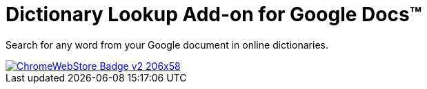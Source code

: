 # Dictionary Lookup Add-on for Google Docs&trade;
:webstore: https://chrome.google.com/webstore/detail/dictionary-lookup/aobgelnkkhckfakglcnfdolaphfemalm?utm_source=permalink

Search for any word from your Google document in online dictionaries.

image::https://developer.chrome.com/webstore/images/ChromeWebStore_Badge_v2_206x58.png[link="{webstore}"]
